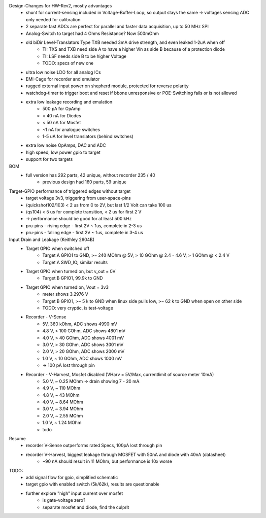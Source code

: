Design-Changes for HW-Rev2, mostly advantages
    - shunt for current-sensing included in Voltage-Buffer-Loop, so output stays the same -> voltages sensing ADC only needed for calibration
    - 2 separate fast ADCs are perfect for parallel and faster data acquisition, up to 50 MHz SPI
    - Analog-Switch to target had 4 Ohms Resistance? Now 500mOhm
    - old biDir Level-Translators Type TXB needed 3mA drive strength, and even leaked 1-2uA when off
        - TI: TXS and TXB need side A to have a higher Vin as side B because of a protection diode
        - TI: LSF needs side B to be higher Voltage
        - TODO: specs of new one
    - ultra low noise LDO for all analog ICs
    - EMI-Cage for recorder and emulator
    - rugged external input power on shepherd module, protected for reverse polarity
    - watchdog-timer to trigger boot and reset if bbone unresponsive or POE-Switching fails or is not allowed
    - extra low leakage recording and emulation
        - 500 pA for OpAmp
        - < 40 nA for Diodes
        - < 50 nA for Mosfet
        - ~1 nA for analogue switches
        - 1-5 uA for level translators (behind switches)
    - extra low noise OpAmps, DAC and ADC
    - high speed, low power gpio to target
    - support for two targets

BOM
    - full version has 292 parts, 42 unique, without recorder 235 / 40
        - previous design had 160 parts, 59 unique


Target-GPIO performance of triggered edges without target
    - target voltage 3v3, triggering from user-space-pins
    - (quickshot102/103)  < 2 us from 0 to 2V, but last 1/2 Volt can take 100 us
    - (qs104) < 5 us for complete transition, < 2 us for first 2 V
    - -> performance should be good for at least 500 kHz
    - pru-pins - rising edge - first 2V ~ 1us, complete in 2-3 us
    - pru-pins - falling edge - first 2V ~ 1us, complete in 3-4 us

Input Drain and Leakage (Keithley 2604B)
    - Target GPIO when switched off
        - Target A GPIO1 to GND, >~ 240 MOhm @ 5V, > 10 GOhm @ 2.4 - 4.6 V, > 1 GOhm @ < 2.4 V
        - Target A SWD_IO, similar results
    - Target GPIO when turned on, but v_out = 0V
        - Target B GPIO1, 99.9k to GND
    - Target GPIO when turned on, Vout = 3v3
        - meter shows 3.2976 V
        - Target B GPIO1, >~ 5 k to GND when linux side pulls low, >~ 62 k to GND when open on other side
        - TODO: very cryptic, is test-voltage
    - Recorder - V-Sense
        - 5V, 360 kOhm, ADC shows 4990 mV
        - 4.8 V, > 100 GOhm, ADC shows 4801 mV
        - 4.0 V, > 40 GOhm, ADC shows 4001 mV
        - 3.0 V, > 30 GOhm, ADC shows 3001 mV
        - 2.0 V, > 20 GOhm, ADC shows 2000 mV
        - 1.0 V, ~ 10 GOhm, ADC shows 1000 mV
        - -> 100 pA lost through pin
    - Recorder - V-Harvest, Mosfet disabled (VHarv = 5V/Max, currentlimit of source meter 10mA)
        - 5.0 V, ~ 0.25 MOhm -> drain showing 7 - 20 mA
        - 4.9 V, ~ 110 MOhm
        - 4.8 V, ~ 43 MOhm
        - 4.0 V, ~ 8.64 MOhm
        - 3.0 V, ~ 3.94 MOhm
        - 2.0 V, ~ 2.55 MOhm
        - 1.0 V, ~ 1.24 MOhm
        - todo

Resume
    - recorder V-Sense outperforms rated Specs, 100pA lost through pin
    - recorder V-Harvest, biggest leakage through MOSFET with 50nA and diode with 40nA (datasheet)
        - ~90 nA should result in 11 MOhm, but performance is 10x worse

TODO:
    - add signal flow for gpio, simplified schematic
    - target gpio with enabled switch (5k/62k), results are questionable
    - further explore "high" input current over mosfet
        - is gate-voltage zero?
        - separate mosfet and diode, find the culprit
